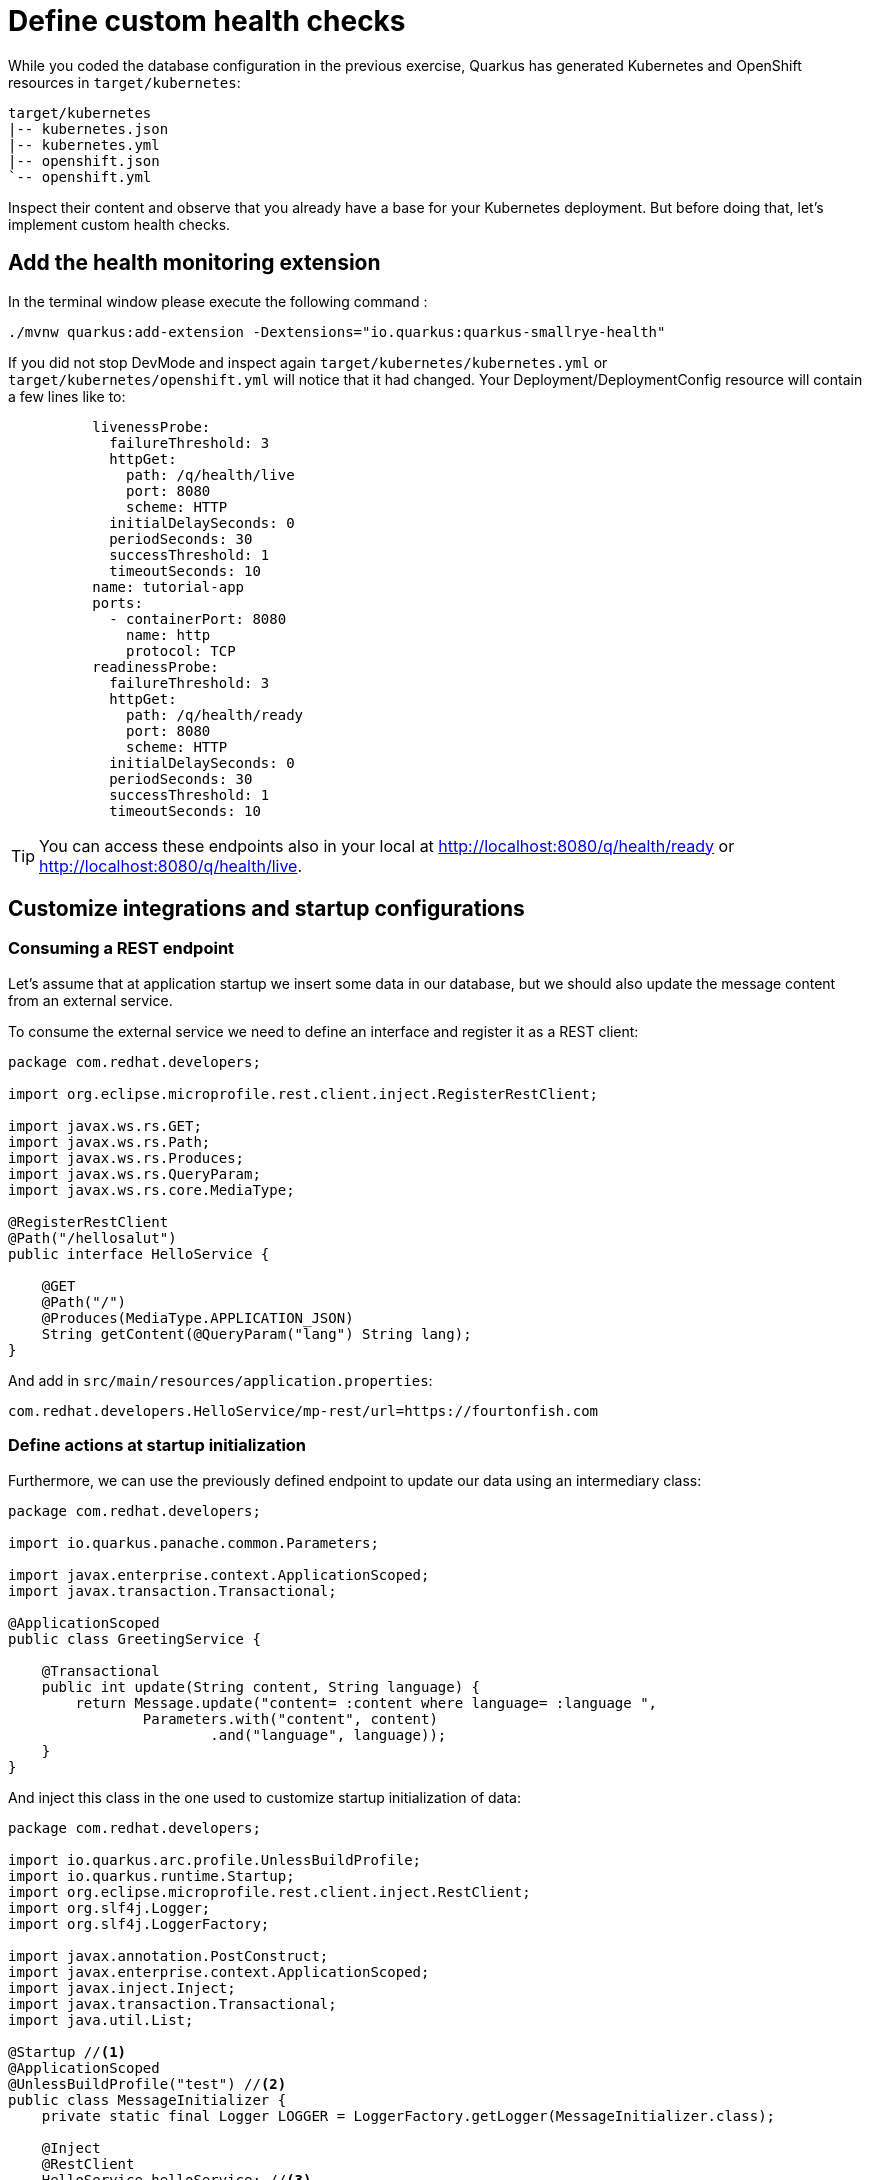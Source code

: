 = Define custom health checks

While you coded the database configuration in the previous exercise, Quarkus has generated Kubernetes and OpenShift resources in `target/kubernetes`:

[.console-input]
[source,config,subs="+macros,+attributes"]
----
target/kubernetes
|-- kubernetes.json
|-- kubernetes.yml
|-- openshift.json
`-- openshift.yml
----

Inspect their content and observe that you already have a base for your Kubernetes deployment.
But before doing that, let's implement custom health checks.

== Add the health monitoring extension

In the terminal window please execute the following command
:
[.console-input]
[source,config,subs="+macros,+attributes"]
----
./mvnw quarkus:add-extension -Dextensions="io.quarkus:quarkus-smallrye-health"
----

If you did not stop DevMode and inspect again `target/kubernetes/kubernetes.yml` or `target/kubernetes/openshift.yml` 
will notice that it had changed. Your Deployment/DeploymentConfig resource will contain a few lines like to:

[.console-input]
[source,config,subs="+macros,+attributes"]
----
          livenessProbe:
            failureThreshold: 3
            httpGet:
              path: /q/health/live
              port: 8080
              scheme: HTTP
            initialDelaySeconds: 0
            periodSeconds: 30
            successThreshold: 1
            timeoutSeconds: 10
          name: tutorial-app
          ports:
            - containerPort: 8080
              name: http
              protocol: TCP
          readinessProbe:
            failureThreshold: 3
            httpGet:
              path: /q/health/ready
              port: 8080
              scheme: HTTP
            initialDelaySeconds: 0
            periodSeconds: 30
            successThreshold: 1
            timeoutSeconds: 10
----

TIP: You can access these endpoints also in your local at http://localhost:8080/q/health/ready or http://localhost:8080/q/health/live.

== Customize integrations and startup configurations
=== Consuming a REST endpoint

Let's assume that at application startup we insert some data in our database, but
we should also update the message content from an external service.

To consume the external service we need to define an interface and register it as a REST client:

[.console-input]
[source,java]
----
package com.redhat.developers;

import org.eclipse.microprofile.rest.client.inject.RegisterRestClient;

import javax.ws.rs.GET;
import javax.ws.rs.Path;
import javax.ws.rs.Produces;
import javax.ws.rs.QueryParam;
import javax.ws.rs.core.MediaType;

@RegisterRestClient
@Path("/hellosalut")
public interface HelloService {

    @GET
    @Path("/")
    @Produces(MediaType.APPLICATION_JSON)
    String getContent(@QueryParam("lang") String lang);
}
----

And add in `src/main/resources/application.properties`:

[.console-input]
[source,config,subs="+macros,+attributes"]
----
com.redhat.developers.HelloService/mp-rest/url=https://fourtonfish.com
----

=== Define actions at startup initialization

Furthermore, we can use the previously defined endpoint to update our data using an intermediary class:

[.console-input]
[source,java]
----
package com.redhat.developers;

import io.quarkus.panache.common.Parameters;

import javax.enterprise.context.ApplicationScoped;
import javax.transaction.Transactional;

@ApplicationScoped
public class GreetingService {

    @Transactional
    public int update(String content, String language) {
        return Message.update("content= :content where language= :language ",
                Parameters.with("content", content)
                        .and("language", language));
    }
}
----

And inject this class in the one used to customize startup initialization of data:

[.console-input]
[source,java]
----
package com.redhat.developers;

import io.quarkus.arc.profile.UnlessBuildProfile;
import io.quarkus.runtime.Startup;
import org.eclipse.microprofile.rest.client.inject.RestClient;
import org.slf4j.Logger;
import org.slf4j.LoggerFactory;

import javax.annotation.PostConstruct;
import javax.enterprise.context.ApplicationScoped;
import javax.inject.Inject;
import javax.transaction.Transactional;
import java.util.List;

@Startup //<1>
@ApplicationScoped 
@UnlessBuildProfile("test") //<2>
public class MessageInitializer {
    private static final Logger LOGGER = LoggerFactory.getLogger(MessageInitializer.class);

    @Inject
    @RestClient
    HelloService helloService; //<3>

    @Inject
    GreetingService greetingService; //<4>

    @PostConstruct
    public void init() {
        LOGGER.debug("Updating the db from external service");
        List<Message> messages = Message.findAll().list();
        for (Message message : messages) {
            String language = message.getLanguage();
            greetingService.update(helloService.getContent(language), language); //<5>
        }
        LOGGER.debug("End update of the db ");
    }
}
----

<1> This annotation initializes a CDI bean at application startup. 
This code will be executed after initializing the database from `import.sql`.
<2> This will enabled for both prod and dev build time profiles.
<3> Inject the `RestClient` service.
<4> Inject the service that updates database content and has `@Transactional` annotation set on the invoked method.
<5> Invoke record update.



== Customize health endpoints and readiness probe

Some extension may provide default health checks, including the extension will automatically register its health checks.
For example, `quarkus-agroal` (that is used to manage Quarkus datasources)  automatically registers a readiness health check that will validate each datasource.

You can change the root path to the health endpoints by setting the following property in `src/main/resources/application.properties`:

[.console-input]
[source,config,subs="+macros,+attributes"]
----
quarkus.smallrye-health.root-path=/health
----

If you reload the context in DevMode (by pressing `s`), you would notice that your Kubernetes/OpenShift manifests have changed and take into account your new configuration.

As the database readiness is already assessed, we can customize a startup probe to check the availability of the endpoint `https://fourtonfish.com`:


[.console-input]
[source,java]
----
package com.redhat.developers;

import io.smallrye.health.checks.UrlHealthCheck;
import org.eclipse.microprofile.config.inject.ConfigProperty;
import org.eclipse.microprofile.health.HealthCheck;
import org.eclipse.microprofile.health.Readiness;

import javax.enterprise.context.ApplicationScoped;
import javax.ws.rs.HttpMethod;

@ApplicationScoped
public class CustomHealthCheck {

    @ConfigProperty(name = "com.redhat.developers.HelloService/mp-rest/url")
    String externalURL;

    @Readiness //<1> 
    HealthCheck checkURL() {
        return new UrlHealthCheck(externalURL+"/hellosalut/?lang=en") //<2>
                .name("external-url-check").requestMethod(HttpMethod.GET).statusCode(200);
    }

}
----

<1> Annotate the method with `org.eclipse.microprofile.health.Readiness` to signal its implementation.
<2> `UrlHealthCheck` checks if host is reachable using a Http URL connection.

You can even offer a dedicated path to your probe implementation:

[.console-input]
[source,config,subs="+macros,+attributes"]
----
quarkus.smallrye-health.readiness-path=/health/customstart
----

In dev mode, all your heath checks are visible in health UI: http://localhost:8080/q/health-ui/.
Also, the Quarkus Kubernetes/OpenShift extension will take into account your custom probe definitions when generating their YAML.

[TIP]
====
Quarkus comes with some HealthCheck implementations for checking service status:

** SocketHealthCheck: checks if host is reachable using a socket.
** UrlHealthCheck: checks if host is reachable using a Http URL connection.
** InetAddressHealthCheck: checks if host is reachable using InetAddress.isReachable method.
====

[NOTE]
=====
Quarkus has automatic readiness probes added when you use certain extensions: 

*datasource*
A probe to check database connection status.

*kafka*
A probe to check kafka connection status. In this case you need to enable manually by setting quarkus.kafka.health.enabled to true.

*mongoDB*
A probe to check MongoDB connection status.

*neo4j*
A probe to check Neo4J connection status.

*artemis*
A probe to check Artemis JMS connection status.

*kafka-streams*
Liveness (for stream state) and Readiness (topics created) probes.

*vault*
A probe to check Vault conection status.

*gRPC*
A readiness probe for the gRPC services.

*Cassandra*
A readiness probe to check Cassandra connection status.

*Redis*
A readiness probe to check Redis connection status.
=====